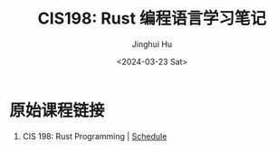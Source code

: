 #+TITLE: CIS198: Rust 编程语言学习笔记
#+AUTHOR: Jinghui Hu
#+EMAIL: hujinghui@buaa.edu.cn
#+DATE: <2024-03-23 Sat>
#+STARTUP: overview num indent
#+OPTIONS: ^:nil

* 原始课程链接
1. CIS 198: Rust Programming | [[http://cis198-2016s.github.io/schedule/][Schedule]]
